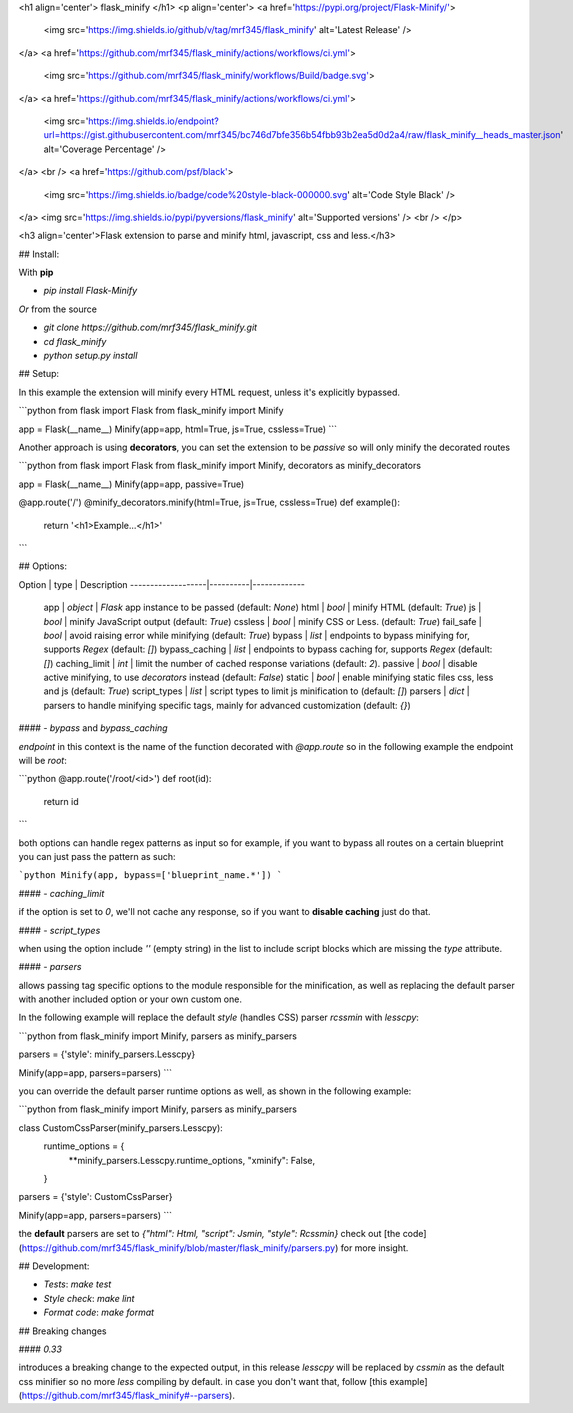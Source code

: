 <h1 align='center'> flask_minify </h1>
<p align='center'>
<a href='https://pypi.org/project/Flask-Minify/'>
    <img src='https://img.shields.io/github/v/tag/mrf345/flask_minify' alt='Latest Release' />
</a>
<a href='https://github.com/mrf345/flask_minify/actions/workflows/ci.yml'>
  <img src='https://github.com/mrf345/flask_minify/workflows/Build/badge.svg'>
</a>
<a href='https://github.com/mrf345/flask_minify/actions/workflows/ci.yml'>
  <img src='https://img.shields.io/endpoint?url=https://gist.githubusercontent.com/mrf345/bc746d7bfe356b54fbb93b2ea5d0d2a4/raw/flask_minify__heads_master.json' alt='Coverage Percentage' />
</a>
<br />
<a href='https://github.com/psf/black'>
    <img src='https://img.shields.io/badge/code%20style-black-000000.svg' alt='Code Style Black' />
</a>
<img src='https://img.shields.io/pypi/pyversions/flask_minify' alt='Supported versions' />
<br />
</p>

<h3 align='center'>Flask extension to parse and minify html, javascript, css and less.</h3>

## Install:

With **pip**

- `pip install Flask-Minify`

*Or* from the source

- `git clone https://github.com/mrf345/flask_minify.git`
- `cd flask_minify`
- `python setup.py install`

## Setup:

In this example the  extension will minify every HTML request, unless it's explicitly bypassed.

```python
from flask import Flask
from flask_minify import Minify

app = Flask(__name__)
Minify(app=app, html=True, js=True, cssless=True)
```

Another approach is using **decorators**, you can set the extension to be `passive` so will only minify the decorated routes

```python
from flask import Flask
from flask_minify import Minify, decorators as minify_decorators

app = Flask(__name__)
Minify(app=app, passive=True)

@app.route('/')
@minify_decorators.minify(html=True, js=True, cssless=True)
def example():
  return '<h1>Example...</h1>'
```

## Options:


Option             | type     | Description
-------------------|----------|-------------
 app               | `object` | `Flask` app instance to be passed (default: `None`)
 html              | `bool`   | minify HTML (default: `True`)
 js                | `bool`   | minify JavaScript output (default: `True`)
 cssless           | `bool`   | minify CSS or Less. (default: `True`)
 fail_safe         | `bool`   | avoid raising error while minifying (default: `True`)
 bypass            | `list`   | endpoints to bypass minifying for, supports `Regex` (default: `[]`)
 bypass_caching    | `list`   | endpoints to bypass caching for, supports `Regex` (default: `[]`)
 caching_limit     | `int`    | limit the number of cached response variations (default: `2`).
 passive           | `bool`   | disable active minifying, to use *decorators* instead (default: `False`)
 static            | `bool`   | enable minifying static files css, less and js (default: `True`)
 script_types      | `list`   | script types to limit js minification to (default: `[]`)
 parsers           | `dict`   | parsers to handle minifying specific tags, mainly for advanced customization (default: `{}`)


#### - `bypass` and `bypass_caching`

`endpoint` in this context is the name of the function decorated with `@app.route`
so in the following example the endpoint will be `root`:

```python
@app.route('/root/<id>')
def root(id):
    return id
```

both options can handle regex patterns as input so for example, if you want to bypass all routes on a certain blueprint
you can just pass the pattern as such:

```python
Minify(app, bypass=['blueprint_name.*'])
```

#### - `caching_limit`

if the option is set to `0`, we'll not cache any response, so if you want to **disable caching** just do that.


#### - `script_types`

when using the option include `''` (empty string) in the list to include script blocks which are missing the `type` attribute.

#### - `parsers`

allows passing tag specific options to the module responsible for the minification, as well as replacing the default parser with another included option or your own custom one.

In the following example will replace the default `style` (handles CSS) parser `rcssmin` with `lesscpy`:

```python
from flask_minify import Minify, parsers as minify_parsers

parsers = {'style': minify_parsers.Lesscpy}

Minify(app=app, parsers=parsers)
```

you can override the default parser runtime options as well, as shown in the following example:

```python
from flask_minify import Minify, parsers as minify_parsers

class CustomCssParser(minify_parsers.Lesscpy):
    runtime_options = {
        **minify_parsers.Lesscpy.runtime_options,
        "xminify": False,
    }

parsers = {'style': CustomCssParser}

Minify(app=app, parsers=parsers)
```

the **default** parsers are set to `{"html": Html, "script": Jsmin, "style": Rcssmin}` check out [the code](https://github.com/mrf345/flask_minify/blob/master/flask_minify/parsers.py) for more insight.


## Development:

- *Tests*: `make test`
- *Style check*: `make lint`
- *Format code*: `make format`

## Breaking changes

#### `0.33`

introduces a breaking change to the expected output, in this release `lesscpy` will be replaced by `cssmin` as
the default css minifier so no more `less` compiling by default. in case you don't want that, follow [this example](https://github.com/mrf345/flask_minify#--parsers). 


